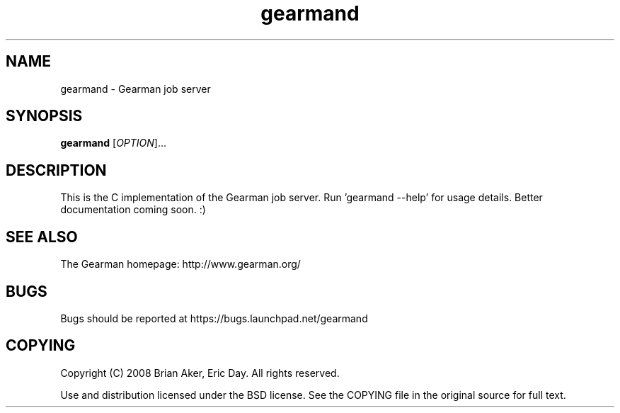 .TH gearmand 8 2009-05-31 "Gearman" "Gearman"
.SH NAME
gearmand \- Gearman job server
.SH SYNOPSIS
.B gearmand
[\fIOPTION\fR]...
.SH DESCRIPTION
This is the C implementation of the Gearman job server. Run 'gearmand \-\-help' for usage details. Better documentation coming soon. :)
.SH "SEE ALSO"
The Gearman homepage: http://www.gearman.org/
.SH BUGS
Bugs should be reported at https://bugs.launchpad.net/gearmand
.SH COPYING
Copyright (C) 2008 Brian Aker, Eric Day. All rights reserved.

Use and distribution licensed under the BSD license. See the COPYING file in the original source for full text.
